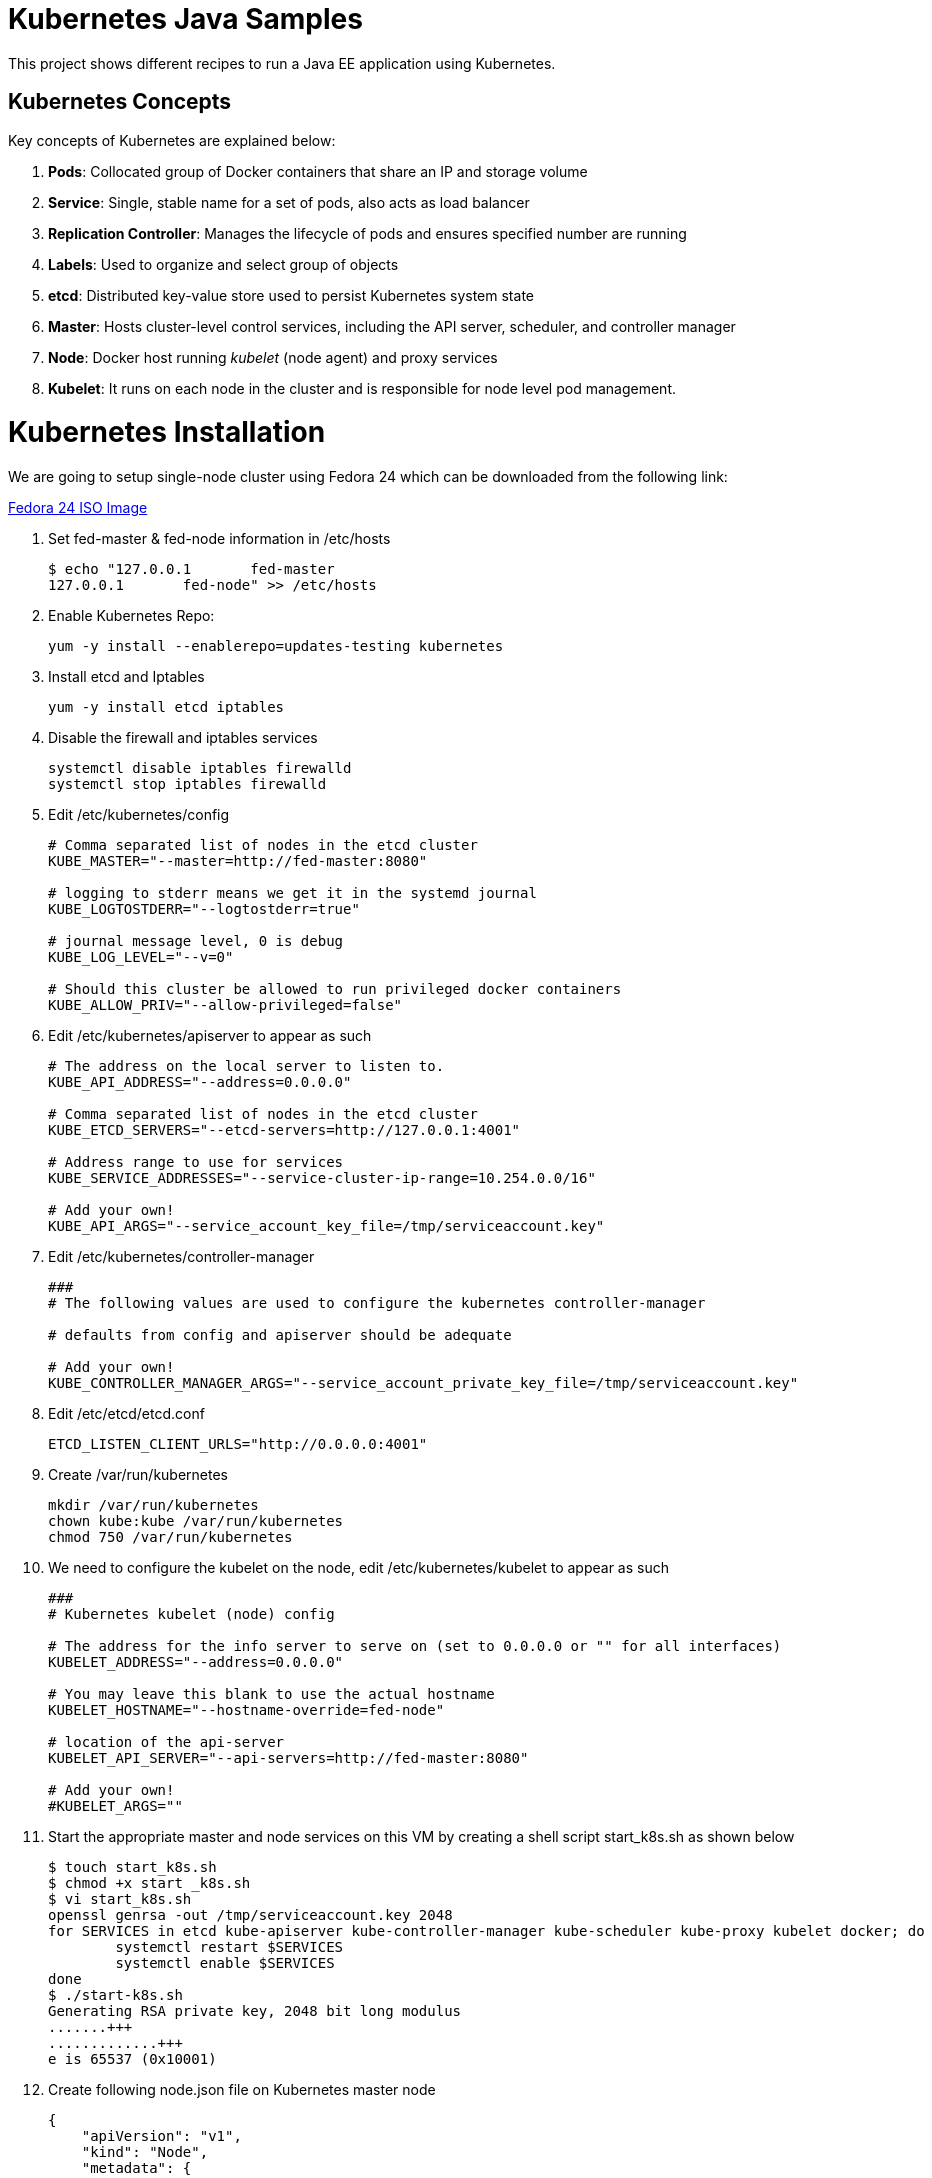 = Kubernetes Java Samples

This project shows different recipes to run a Java EE application using Kubernetes.

== Kubernetes Concepts

Key concepts of Kubernetes are explained below:

. *Pods*: Collocated group of Docker containers that share an IP and storage volume
. *Service*: Single, stable name for a set of pods, also acts as load balancer
. *Replication Controller*: Manages the lifecycle of pods and ensures specified number are running
. *Labels*: Used to organize and select group of objects
. *etcd*: Distributed key-value store used to persist Kubernetes system state
. *Master*: Hosts cluster-level control services, including the API server, scheduler, and controller manager
. *Node*: Docker host running _kubelet_ (node agent) and proxy services
. *Kubelet*: It runs on each node in the cluster and is responsible for node level pod management.

= Kubernetes Installation

We are going to setup single-node cluster using Fedora 24 which can be downloaded from the following link:

http://mirror.0x.sg/fedora/linux/releases/24/Workstation/x86_64/iso/Fedora-Workstation-Live-x86_64-24-1.2.iso[Fedora 24 ISO Image]

. Set fed-master & fed-node information in /etc/hosts
+
[source, text]
----
$ echo "127.0.0.1	fed-master
127.0.0.1	fed-node" >> /etc/hosts
----
+
. Enable Kubernetes Repo:
+
[source, text]
----
yum -y install --enablerepo=updates-testing kubernetes
----
+
. Install etcd and Iptables
+
[source, text]
----
yum -y install etcd iptables
----
+

. Disable the firewall and iptables services
+
[source, text]
----
systemctl disable iptables firewalld
systemctl stop iptables firewalld
----
+

. Edit /etc/kubernetes/config
+
[source, text]
----
# Comma separated list of nodes in the etcd cluster
KUBE_MASTER="--master=http://fed-master:8080"

# logging to stderr means we get it in the systemd journal
KUBE_LOGTOSTDERR="--logtostderr=true"

# journal message level, 0 is debug
KUBE_LOG_LEVEL="--v=0"

# Should this cluster be allowed to run privileged docker containers
KUBE_ALLOW_PRIV="--allow-privileged=false"
----
+

. Edit /etc/kubernetes/apiserver to appear as such
+
[source, text]
----
# The address on the local server to listen to.
KUBE_API_ADDRESS="--address=0.0.0.0"

# Comma separated list of nodes in the etcd cluster
KUBE_ETCD_SERVERS="--etcd-servers=http://127.0.0.1:4001"

# Address range to use for services
KUBE_SERVICE_ADDRESSES="--service-cluster-ip-range=10.254.0.0/16"

# Add your own!
KUBE_API_ARGS="--service_account_key_file=/tmp/serviceaccount.key"
----
+

. Edit /etc/kubernetes/controller-manager
+
[source, text]
----
###
# The following values are used to configure the kubernetes controller-manager

# defaults from config and apiserver should be adequate

# Add your own!
KUBE_CONTROLLER_MANAGER_ARGS="--service_account_private_key_file=/tmp/serviceaccount.key"
----
+

. Edit /etc/etcd/etcd.conf
+
[source, text]
----
ETCD_LISTEN_CLIENT_URLS="http://0.0.0.0:4001"
----
+

. Create /var/run/kubernetes
+
[source, text]
----
mkdir /var/run/kubernetes
chown kube:kube /var/run/kubernetes
chmod 750 /var/run/kubernetes
----
+

. We need to configure the kubelet on the node, edit /etc/kubernetes/kubelet to appear as such
+
[source, text]
----
###
# Kubernetes kubelet (node) config

# The address for the info server to serve on (set to 0.0.0.0 or "" for all interfaces)
KUBELET_ADDRESS="--address=0.0.0.0"

# You may leave this blank to use the actual hostname
KUBELET_HOSTNAME="--hostname-override=fed-node"

# location of the api-server
KUBELET_API_SERVER="--api-servers=http://fed-master:8080"

# Add your own!
#KUBELET_ARGS=""
----
+

. Start the appropriate master and node services on this VM by creating a shell script start_k8s.sh as shown below
+
[source, text]
----
$ touch start_k8s.sh
$ chmod +x start _k8s.sh
$ vi start_k8s.sh
openssl genrsa -out /tmp/serviceaccount.key 2048
for SERVICES in etcd kube-apiserver kube-controller-manager kube-scheduler kube-proxy kubelet docker; do
        systemctl restart $SERVICES
        systemctl enable $SERVICES
done
$ ./start-k8s.sh 
Generating RSA private key, 2048 bit long modulus
.......+++
.............+++
e is 65537 (0x10001)
----
+

. Create following node.json file on Kubernetes master node
+
[source, text]
----
{
    "apiVersion": "v1",
    "kind": "Node",
    "metadata": {
        "name": "fed-node",
        "labels":{ "name": "fed-node-label"}
    },
    "spec": {
        "externalID": "fed-node"
    }
}
----
+

. Now create a node object internally in your Kubernetes cluster by running
+
[source, text]
----
$ kubectl create -f ./node.json

$ kubectl get nodes
NAME                LABELS              STATUS
fed-node           name=fed-node-label     Unknown
----
+

. Check to make sure now the cluster can see the fed-node on fed-master, and its status changes to Ready.
+
[source, text]
----
kubectl get nodes
NAME                LABELS              STATUS
fed-node          name=fed-node-label     Ready
----
+

Please refer the following link in case more details or help is required for setting up http://kubernetes.io/docs/getting-started-guides/fedora/fedora_manual_config/[Single-Node Fedora Cluster].

= Fedora_k8s_Demo.ova

. If you are going to use the Fedora_k8s_Demo.ova which is provided to you then just import the ova in Virtual box.

. Set the network as "NAT"

. After powering on the VM click on Activities(top left-hand corner) and type terminal in search bar to open the shell.

. Start Kubernetes with help of the start_k8s.sh which pre-exists in the ova.
+
[source, text]
----
$ cd kubernetes-java-sample/
$ ./start-k8s.sh 
Generating RSA private key, 2048 bit long modulus
.......+++
.............+++
e is 65537 (0x10001)
----

== A Pod with One Container

This section will explain how to start a Pod with one Container. WildFly base Docker image will be used as the Container.

. Start a Pod with WildFly container:
+
[source, text]
----
$ kubectl create -f wildfly-pod.yaml
pod "wildfly-pod" created
----
+
. Get status of the Pod:
+
[source, text]
----
$ kubectl get -w po
NAME          READY     STATUS              RESTARTS   AGE
wildfly-pod   0/1       ContainerCreating   0          6s
NAME          READY     STATUS    RESTARTS   AGE
wildfly-pod   1/1       Running   0          34s
----
+
NOTE: Make sure to wait for the status to change to Running.
+
. Get complete details about the generated Pod (including IP address):
+
[source, text]
----
$ kubectl describe po wildfly-pod
Name:   wildfly-pod
Namespace:  default
Node:   ip-172-20-0-111.us-west-2.compute.internal/172.20.0.111
Start Time: Wed, 28 Sep 2016 15:38:02 -0700
Labels:   name=wildfly
Status:   Running
IP:   10.244.2.4
Controllers:  <none>
Containers:
  wildfly-pod:
    Container ID: docker://cfba313f7ec2c85c3ec7ff62c529973a2042aeaa1ae07026eb98c503442d2953
    Image:    jboss/wildfly
    Image ID:   docker://sha256:4c99bd2cd264d8a1b4b68816736650ca0c3555726c482a16a43cddc4c61df99c
    Port:   8080/TCP
    Requests:
      cpu:    100m
    State:    Running
      Started:    Wed, 28 Sep 2016 15:38:35 -0700
    Ready:    True
    Restart Count:  0
    Volume Mounts:
      /var/run/secrets/kubernetes.io/serviceaccount from default-token-4e59z (ro)
    Environment Variables:  <none>
Conditions:
  Type    Status
  Initialized   True 
  Ready   True 
  PodScheduled  True 
Volumes:
  default-token-4e59z:
    Type: Secret (a volume populated by a Secret)
    SecretName: default-token-4e59z
QoS Class:  Burstable
Tolerations:  <none>
Events:
  FirstSeen LastSeen  Count From              SubobjectPath     Type    Reason    Message
  --------- --------  ----- ----              -------------     --------  ------    -------
  4m    4m    1 {default-scheduler }            Normal    Scheduled Successfully assigned wildfly-pod to ip-172-20-0-111.us-west-2.compute.internal
  4m    4m    1 {kubelet ip-172-20-0-111.us-west-2.compute.internal}  spec.containers{wildfly-pod}  Normal    Pulling   pulling image "jboss/wildfly"
  3m    3m    1 {kubelet ip-172-20-0-111.us-west-2.compute.internal}  spec.containers{wildfly-pod}  Normal    Pulled    Successfully pulled image "jboss/wildfly"
  3m    3m    1 {kubelet ip-172-20-0-111.us-west-2.compute.internal}  spec.containers{wildfly-pod}  Normal    Created   Created container with docker id cfba313f7ec2; Security:[seccomp=unconfined]
  3m    3m    1 {kubelet ip-172-20-0-111.us-west-2.compute.internal}  spec.containers{wildfly-pod}  Normal    Started   Started container with docker id cfba313f7ec2
----
+
. Check logs of the Pod:
+
[source, text]
----
$ kubectl logs wildfly-pod
=========================================================================

  JBoss Bootstrap Environment

  JBOSS_HOME: /opt/jboss/wildfly

  JAVA: /usr/lib/jvm/java/bin/java

  JAVA_OPTS:  -server -Xms64m -Xmx512m -XX:MetaspaceSize=96M -XX:MaxMetaspaceSize=256m -Djava.net.preferIPv4Stack=true -Djboss.modules.system.pkgs=org.jboss.byteman -Djava.awt.headless=true

=========================================================================

22:38:35,844 INFO  [org.jboss.modules] (main) JBoss Modules version 1.5.2.Final
22:38:36,209 INFO  [org.jboss.msc] (main) JBoss MSC version 1.2.6.Final
22:38:36,295 INFO  [org.jboss.as] (MSC service thread 1-2) WFLYSRV0049: WildFly Full 10.1.0.Final (WildFly Core 2.2.0.Final) starting
22:38:38,367 INFO  [org.jboss.as.server] (Controller Boot Thread) WFLYSRV0039: Creating http management service using socket-binding (management-http)
22:38:38,388 INFO  [org.xnio] (MSC service thread 1-1) XNIO version 3.4.0.Final

. . .

22:38:40,788 INFO  [org.wildfly.extension.undertow] (MSC service thread 1-2) WFLYUT0006: Undertow HTTPS listener https listening on 0.0.0.0:8443
22:38:40,905 INFO  [org.jboss.ws.common.management] (MSC service thread 1-2) JBWS022052: Starting JBossWS 5.1.5.Final (Apache CXF 3.1.6) 
22:38:41,195 INFO  [org.jboss.as] (Controller Boot Thread) WFLYSRV0060: Http management interface listening on http://127.0.0.1:9990/management
22:38:41,197 INFO  [org.jboss.as] (Controller Boot Thread) WFLYSRV0051: Admin console listening on http://127.0.0.1:9990
22:38:41,197 INFO  [org.jboss.as] (Controller Boot Thread) WFLYSRV0025: WildFly Full 10.1.0.Final (WildFly Core 2.2.0.Final) started in 5888ms - Started 331 of 577 services (393 services are lazy, passive or on-demand)
----
+
. Delete the Pod:
+
[source, text]
----
$ kubectl delete -f wildfly-pod.yaml
pod "wildfly-pod" deleted
----

== A Replication Controller with Two Replicas of a Pod

This section will explain how to start a https://github.com/kubernetes/kubernetes/blob/master/docs/user-guide/replication-controller.md[Replication Controller] with two replicas of a Pod. Each Pod will have one WildFly container.

. Start a Replication Controller that has two replicas of a pod, each with a WildFly container:
+
[source, text]
----
$ kubectl create -f wildfly-rc.yaml
----
. Get status of the Pods:
+
[source, text]
----
$ kubectl get -w po
NAME               READY     STATUS              RESTARTS   AGE
wildfly-rc-iv1o6   0/1       ContainerCreating   0          3s
wildfly-rc-lbcyq   0/1       ContainerCreating   0          3s
NAME               READY     STATUS    RESTARTS   AGE
wildfly-rc-iv1o6   1/1       Running   0          3s
wildfly-rc-lbcyq   1/1       Running   0         36s
----
+
NOTE: Make sure to wait for the status to change to Running.
+
Note down name of the Pods as "`wildfly-rc-bgtkg`" and "`wildfly-rc-l8fqv`".
+
. Get status of the Replication Controller:
+
[source, text]
----
$ kubectl get rc
NAME         DESIRED   CURRENT   READY     AGE
wildfly-rc   2         2         2         55s
----
+
If multiple Replication Controllers are running then you can query for this specific one using the label:
+
[source, text]
----
$ kubectl get rc -l name=wildfly
NAME         DESIRED   CURRENT   READY     AGE
wildfly-rc   2         2         2         1m
----

=== Rescheduling Pods

Replication Controller ensures that specified number of pod "`replicas`" are running at any one time. If there are too many, the replication controller kills some pods. If there are too few, it starts more.

Lets start a Replication Controller with two replicas of a pod. Delete a Pod and see how a new Pod is automatically rescheduled.

. Get pods:
+
[source, text]
----
$ kubectl get pods
NAME               READY     STATUS    RESTARTS   AGE
wildfly-rc-iv1o6   1/1       Running   0          2m
wildfly-rc-lbcyq   1/1       Running   0          2m
----
+
. Delete a pod:
+
[source, text]
----
$ kubectl delete pod/wildfly-rc-iv1o6
pod "wildfly-rc-iv1o6" deleted
----
+
. Get pods:
+
[source, text]
----
$ kubectl get pods
NAME               READY     STATUS    RESTARTS   AGE
wildfly-rc-lbcyq   1/1       Running   0          3m
wildfly-rc-z3wg3   1/1       Running   0          6s
----
+
See a new pod is now created.

=== Scaling Pods

Replication Controller allows dynamic scaling up and down of Pods.

. Scale up the number of Pods:
+
[source, text]
----
$ kubectl scale --replicas=3 rc wildfly-rc
scaled
----
+
. Check pods:
+
[source, text]
----
$ kubectl get -w pods
NAME               READY     STATUS              RESTARTS   AGE
wildfly-rc-htfj2   1/1       Running             0          1m
wildfly-rc-oq97h   0/1       ContainerCreating   0          26s
wildfly-rc-z3wg3   1/1       Running             0          3m
NAME               READY     STATUS    RESTARTS   AGE
wildfly-rc-oq97h   1/1       Running   0          41s
----
+
Notice a new Pod with the name "`wildfly-rc-oq97h`" is created.
+
. Check RC:
+
[source, text]
----
$ kubectl get rc
NAME         DESIRED   CURRENT   READY     AGE
wildfly-rc   3         3         3         7m
----
+
. Scale down the number of Pods:
+
[source, text]
----
$ kubectl scale --replicas=1 rc wildfly-rc
scaled
----
+
. Check RC:
+
[source, text]
----
$ kubectl get rc
NAME         DESIRED   CURRENT   READY     AGE
wildfly-rc   1         1         1         8m
----
+
. Check pods:
+
[source, text]
----
$ kubectl get pods
NAME               READY     STATUS    RESTARTS   AGE
wildfly-rc-z3wg3   1/1       Running   0          5m
----
+
Notice only one Pod is running now.

=== Delete the Replication Controller

Finally, delete the Replication Controller:

[source, text]
----
$ kubectl delete -f wildfly-rc.yaml
replicationcontroller "wildfly-rc" deleted
----

== Java EE Application deployed in a Pod with one Container (WildFly + H2 in-memory database)

This section will show how to deploy a Java EE application in a Pod with one Container. WildFly, with an in-memory H2 database, will be used as the container.

. Create Java EE 7 sample application Replication Controller:
+
[source, text]
----
$ kubectl create -f javaee7-hol.yaml
replicationcontroller "javaee7-hol" created
----
+
. Get status of the Pod:
+
[source, text]
----
$ kubectl get -w po
NAME                READY     STATUS              RESTARTS   AGE
javaee7-hol-09ups   0/1       ContainerCreating   0          13s
NAME                READY     STATUS    RESTARTS   AGE
javaee7-hol-09ups   1/1       Running   0          36s
----
+
NOTE: Make sure to wait for the status to change to Running.
+
. Get status of the Replication Controller:
+
[source, text]
----
$ kubectl get rc
NAME          DESIRED   CURRENT   READY     AGE
javaee7-hol   1         1         1         11s
----
+
. Get all pods:
+
[source, text]
----
$ kubectl get pods
NAME                READY     STATUS    RESTARTS   AGE
javaee7-hol-e4ezg   1/1       Running   0          24s
----
+
. Get logs:
+
[source, text]
----
$ kubectl logs javaee7-hol-e4ezg
=========================================================================

  JBoss Bootstrap Environment

  JBOSS_HOME: /opt/jboss/wildfly

. . .

23:00:05,516 INFO  [org.jboss.as.ejb3.deployment.processors.EjbJndiBindingsDeploymentUnitProcessor] (MSC service thread 1-2) JNDI bindings for session bean named ShowTimingFacadeREST in deployment unit deployment "movieplex7-1.0-SNAPSHOT.war" are as follows:

  java:global/movieplex7-1.0-SNAPSHOT/ShowTimingFacadeREST!org.javaee7.movieplex7.rest.ShowTimingFacadeREST
  java:app/movieplex7-1.0-SNAPSHOT/ShowTimingFacadeREST!org.javaee7.movieplex7.rest.ShowTimingFacadeREST
  java:module/ShowTimingFacadeREST!org.javaee7.movieplex7.rest.ShowTimingFacadeREST
  java:global/movieplex7-1.0-SNAPSHOT/ShowTimingFacadeREST
  java:app/movieplex7-1.0-SNAPSHOT/ShowTimingFacadeREST
  java:module/ShowTimingFacadeREST

. . .

23:00:12,128 INFO  [org.jboss.as.server] (ServerService Thread Pool -- 37) WFLYSRV0010: Deployed "movieplex7-1.0-SNAPSHOT.war" (runtime-name : "movieplex7-1.0-SNAPSHOT.war")
23:00:12,362 INFO  [org.jboss.as] (Controller Boot Thread) WFLYSRV0060: Http management interface listening on http://127.0.0.1:9990/management
23:00:12,363 INFO  [org.jboss.as] (Controller Boot Thread) WFLYSRV0051: Admin console listening on http://127.0.0.1:9990
23:00:12,363 INFO  [org.jboss.as] (Controller Boot Thread) WFLYSRV0025: WildFly Full 9.0.0.Final (WildFly Core 1.0.0.Final) started in 14272ms - Started 437 of 607 services (233 services are lazy, passive or on-demand)
----
+
. Expose RC as a Service:
+
[source, text]
----
$ kubectl expose rc javaee7-hol --name=javaee7-webapp --port=8080 --target-port=8080
----
+
. Start proxy:
+
[source, text]
----
$ kubectl proxy
----
+
. Access the application at: http://127.0.0.1:8001/api/v1/proxy/namespaces/default/services/javaee7-webapp/movieplex7/
+
. Application can also be accessed using the external LB. Get ingress LB address:
+
[source, text]
----
$ kubectl describe service javaee7-webapp
Name:     javaee7-webapp
Namespace:    default
Labels:     name=javaee7-hol
Selector:   name=javaee7-hol
Type:     LoadBalancer
IP:     10.0.127.236
LoadBalancer Ingress: acfadbbb785d011e6afad02cb89b07e4-1679328360.us-west-2.elb.amazonaws.com
Port:     <unset> 8080/TCP
NodePort:   <unset> 30757/TCP
Endpoints:    10.244.0.9:8080
Session Affinity: None
Events:
  FirstSeen LastSeen  Count From      SubobjectPath Type    Reason      Message
  --------- --------  ----- ----      ------------- --------  ------      -------
  4m    4m    1 {service-controller }     Normal    CreatingLoadBalancer  Creating load balancer
  4m    4m    1 {service-controller }     Normal    CreatedLoadBalancer Created load balancer
----
+
. Get the value of `LoadBalancer Ingress` and access the app at http://<IP>:8080/movieplex7.
+
. Delete resources:
+
[source, text]
----
$ kubectl delete rc/javaee7-hol svc/javaee7-webapp
replicationcontroller "javaee7-hol" deleted
service "javaee7-webapp" deleted
----

== Kubernetes Service

Pods are ephemeral. IP address assigned to a Pod cannot be relied upon. Kubernetes, Replication Controller in particular, create and destroy Pods dynamically. A _consumer_ Pod cannot rely upon the IP address of a _producer_ Pod.

https://github.com/kubernetes/kubernetes/blob/master/docs/user-guide/services.md[Kubernetes Service] is an abstraction which defines a set of logical Pods. The set of Pods targeted by a Service are determined by labels associated with the Pods.

This section will show how to run a Couchbase service and using a Spring Boot application to write a JSON document to Couchbase.

The order of Service and the targeted Pods does not matter. However Service needs to be started before any other Pods consuming the Service are started.

. Start Couchase RC and Service:
+
[source, text]
----
$ kubectl create -f couchbase-service.yml
service "couchbase-service" created
replicationcontroller "couchbase-rc" created
----
+
. Get status of the Pod:
+
[source, text]
----
$ kubectl get -w pods
NAME                 READY     STATUS              RESTARTS   AGE
couchbase-rc-yl4am   0/1       ContainerCreating   0          13s
NAME                 READY     STATUS    RESTARTS   AGE
couchbase-rc-yl4am   1/1       Running   0          22s
----
+
If multiple pods are running, then the list of pods can be narrowed by specifying labels:
+
[source, text]
----
$ kubectl get pod -l app=couchbase-rc-pod
NAME                 READY     STATUS    RESTARTS   AGE
couchbase-rc-yl4am   1/1       Running   0          2m
----
+
. Get status of the Service:
+
[source, text]
----
$ kubectl get service
NAME                CLUSTER-IP    EXTERNAL-IP   PORT(S)                                AGE
couchbase-service   10.0.38.222   <none>        8091/TCP,8092/TCP,8093/TCP,11210/TCP   1m
kubernetes          10.0.0.1      <none>        443/TCP                                53m
----
+
. Run Java application:
+
[source, text]
----
$ kubectl create -f bootiful-couchbase.yml
job "bootiful-couchbase" created
----
+
. Check the status of Pod:
+
[source, text]
----
$ kubectl get pods
NAME                 READY     STATUS    RESTARTS   AGE
couchbase-rc-vv5ny   1/1       Running   0          4m
  info: 1 completed object(s) was(were) not shown in pods list. Pass --show-all to see all objects.
----
+
. See all the pods:
+
[source, text]
----
$ kubectl get pods --show-all
NAME                       READY     STATUS      RESTARTS   AGE
bootiful-couchbase-m3d8i   0/1       Completed   0          29s
couchbase-rc-yl4am         1/1       Running     0          4m
----
+
. Get logs from pod:
+
[source, text]
----
$ kubectl logs bootiful-couchbase-m3d8i

  .   ____          _            __ _ _
 /\\ / ___'_ __ _ _(_)_ __  __ _ \ \ \ \
( ( )\___ | '_ | '_| | '_ \/ _` | \ \ \ \
 \\/  ___)| |_)| | | | | || (_| |  ) ) ) )
  '  |____| .__|_| |_|_| |_\__, | / / / /
 =========|_|==============|___/=/_/_/_/
 :: Spring Boot ::        (v1.4.0.RELEASE)

2016-09-29 19:21:09.955  INFO 5 --- [           main] org.example.webapp.Application           : Starting Application v1.0-SNAPSHOT on bootiful-couchbase-m3d8i with PID 5 (/maven/bootiful-couchbase.jar started by root in /)
2016-09-29 19:21:09.965  INFO 5 --- [           main] org.example.webapp.Application           : No active profile set, falling back to default profiles: default
2016-09-29 19:21:10.156  INFO 5 --- [           main] s.c.a.AnnotationConfigApplicationContext : Refreshing org.springframework.context.annotation.AnnotationConfigApplicationContext@4ccabbaa: startup date [Thu Sep 29 19:21:10 UTC 2016]; root of context hierarchy
2016-09-29 19:21:12.314  INFO 5 --- [           main] c.c.client.core.env.CoreEnvironment      : ioPoolSize is less than 3 (1), setting to: 3
2016-09-29 19:21:12.316  INFO 5 --- [           main] c.c.client.core.env.CoreEnvironment      : computationPoolSize is less than 3 (1), setting to: 3
2016-09-29 19:21:12.647  INFO 5 --- [           main] com.couchbase.client.core.CouchbaseCore  : CouchbaseEnvironment: {sslEnabled=false, sslKeystoreFile='null', sslKeystorePassword='null', queryEnabled=false, queryPort=8093, bootstrapHttpEnabled=true, bootstrapCarrierEnabled=true, bootstrapHttpDirectPort=8091, bootstrapHttpSslPort=18091, bootstrapCarrierDirectPort=11210, bootstrapCarrierSslPort=11207, ioPoolSize=3, computationPoolSize=3, responseBufferSize=16384, requestBufferSize=16384, kvServiceEndpoints=1, viewServiceEndpoints=1, queryServiceEndpoints=1, searchServiceEndpoints=1, ioPool=NioEventLoopGroup, coreScheduler=CoreScheduler, eventBus=DefaultEventBus, packageNameAndVersion=couchbase-java-client/2.2.8 (git: 2.2.8, core: 1.2.9), dcpEnabled=false, retryStrategy=BestEffort, maxRequestLifetime=75000, retryDelay=ExponentialDelay{growBy 1.0 MICROSECONDS, powers of 2; lower=100, upper=100000}, reconnectDelay=ExponentialDelay{growBy 1.0 MILLISECONDS, powers of 2; lower=32, upper=4096}, observeIntervalDelay=ExponentialDelay{growBy 1.0 MICROSECONDS, powers of 2; lower=10, upper=100000}, keepAliveInterval=30000, autoreleaseAfter=2000, bufferPoolingEnabled=true, tcpNodelayEnabled=true, mutationTokensEnabled=false, socketConnectTimeout=1000, dcpConnectionBufferSize=20971520, dcpConnectionBufferAckThreshold=0.2, dcpConnectionName=dcp/core-io, callbacksOnIoPool=false, queryTimeout=7500, viewTimeout=7500, kvTimeout=2500, connectTimeout=5000, disconnectTimeout=25000, dnsSrvEnabled=false}
2016-09-29 19:21:13.120  INFO 5 --- [      cb-io-1-1] com.couchbase.client.core.node.Node      : Connected to Node couchbase-service
2016-09-29 19:21:13.265  INFO 5 --- [      cb-io-1-1] com.couchbase.client.core.node.Node      : Disconnected from Node couchbase-service
2016-09-29 19:21:13.874  INFO 5 --- [      cb-io-1-2] com.couchbase.client.core.node.Node      : Connected to Node couchbase-service
2016-09-29 19:21:14.167  INFO 5 --- [-computations-3] c.c.c.core.config.ConfigurationProvider  : Opened bucket books
2016-09-29 19:21:15.516  INFO 5 --- [           main] o.s.j.e.a.AnnotationMBeanExporter        : Registering beans for JMX exposure on startup
Book{isbn=978-1-4919-1889-0, name=Minecraft Modding with Forge, cost=29.99}
2016-09-29 19:21:16.792  INFO 5 --- [           main] org.example.webapp.Application           : Started Application in 8.021 seconds (JVM running for 8.998)
2016-09-29 19:21:16.805  INFO 5 --- [       Thread-5] s.c.a.AnnotationConfigApplicationContext : Closing org.springframework.context.annotation.AnnotationConfigApplicationContext@4ccabbaa: startup date [Thu Sep 29 19:21:10 UTC 2016]; root of context hierarchy
2016-09-29 19:21:16.808  INFO 5 --- [       Thread-5] o.s.j.e.a.AnnotationMBeanExporter        : Unregistering JMX-exposed beans on shutdown
2016-09-29 19:21:16.824  INFO 5 --- [      cb-io-1-2] com.couchbase.client.core.node.Node      : Disconnected from Node couchbase-service
2016-09-29 19:21:16.826  INFO 5 --- [       Thread-5] c.c.c.core.config.ConfigurationProvider  : Closed bucket books
----
